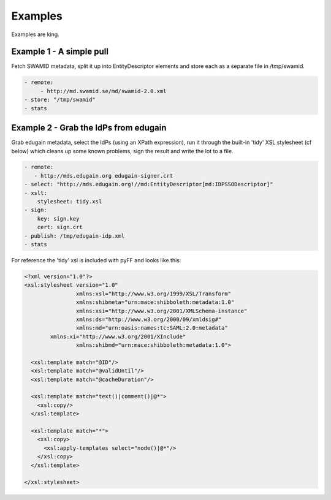 Examples
========

Examples are king.

Example 1 - A simple pull
-------------------------

Fetch SWAMID metadata, split it up into EntityDescriptor elements and store each as a separate file in /tmp/swamid.

.. code-block:: yaml

   - remote:
        - http://md.swamid.se/md/swamid-2.0.xml
   - store: "/tmp/swamid"
   - stats

Example 2 - Grab the IdPs from edugain
--------------------------------------

Grab edugain metadata, select the IdPs (using an XPath expression), run it through the built-in 'tidy' XSL
stylesheet (cf below) which cleans up some known problems, sign the result and write the lot to a file.

.. code-block:: yaml

    - remote:
       - http://mds.edugain.org edugain-signer.crt
    - select: "http://mds.edugain.org!//md:EntityDescriptor[md:IDPSSODescriptor]"
    - xslt:
        stylesheet: tidy.xsl
    - sign:
        key: sign.key
        cert: sign.crt
    - publish: /tmp/edugain-idp.xml
    - stats

For reference the 'tidy' xsl is included with pyFF and looks like this:

.. code-block:: xml

    <?xml version="1.0"?>
    <xsl:stylesheet version="1.0"
                    xmlns:xsl="http://www.w3.org/1999/XSL/Transform"
                    xmlns:shibmeta="urn:mace:shibboleth:metadata:1.0"
                    xmlns:xsi="http://www.w3.org/2001/XMLSchema-instance"
                    xmlns:ds="http://www.w3.org/2000/09/xmldsig#"
                    xmlns:md="urn:oasis:names:tc:SAML:2.0:metadata"
            xmlns:xi="http://www.w3.org/2001/XInclude"
                    xmlns:shibmd="urn:mace:shibboleth:metadata:1.0">

      <xsl:template match="@ID"/>
      <xsl:template match="@validUntil"/>
      <xsl:template match="@cacheDuration"/>

      <xsl:template match="text()|comment()|@*">
        <xsl:copy/>
      </xsl:template>

      <xsl:template match="*">
        <xsl:copy>
          <xsl:apply-templates select="node()|@*"/>
        </xsl:copy>
      </xsl:template>

    </xsl:stylesheet>
